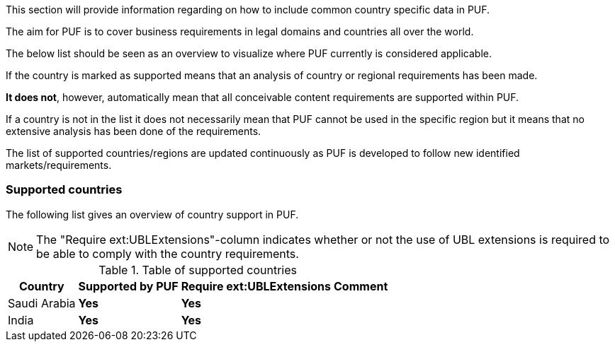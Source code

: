 This section will provide information regarding on how to include common country specific data in PUF.

The aim for PUF is to cover business requirements in legal domains and countries all over the world.

The below list should be seen as an overview to visualize where PUF currently is considered applicable. 

If the country is marked as supported means that an analysis of country or regional requirements has been made. 

*It does not*, however, automatically mean that all conceivable content requirements are supported within PUF.

If a country is not in the list it does not necessarily mean that PUF cannot be used in the specific region but it means that no extensive analysis has been done of the requirements.

The list of supported countries/regions are updated continuously as PUF is developed to follow new identified markets/requirements.

=== Supported countries

The following list gives an overview of country support in PUF.

NOTE: The "Require ext:UBLExtensions"-column indicates whether or not the use of UBL extensions is required to be able to comply with the country requirements.

.Table of supported countries
[%autowidth.stretch]
|===
|Country |Supported by PUF |Require ext:UBLExtensions |Comment

|Saudi Arabia
|*Yes*
|*Yes*
|

|India
|*Yes*
|*Yes*
|

|===

